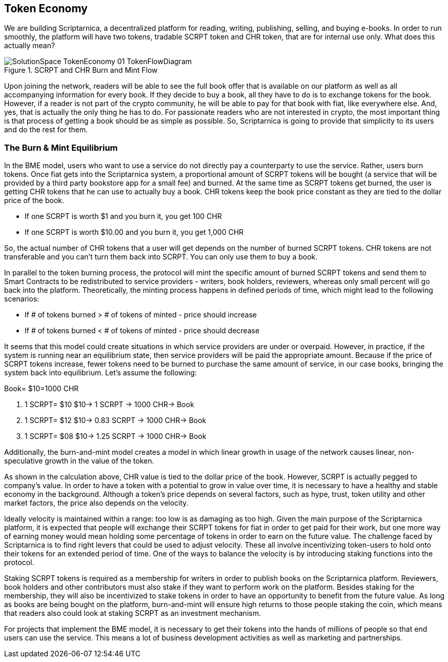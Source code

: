 == Token Economy

We are building Scriptarnica, a decentralized platform for reading, writing, publishing, selling, and buying e-books. In order to run smoothly, the platform will have two tokens, tradable SCRPT token and CHR token, that are for internal use only. What does this actually mean?

.SCRPT and CHR Burn and Mint Flow
image::images/SolutionSpace_TokenEconomy_01_TokenFlowDiagram.png[]

Upon joining the network, readers will be able to see the full book offer that is available on our platform as well as all accompanying information for every book. If they decide to buy a book, all they have to do is to exchange tokens for the book. However, if a reader is not part of the crypto community, he will be able to pay for that book with fiat, like everywhere else. And, yes, that is actually the only thing he has to do. For passionate readers who are not interested in crypto, the most important thing is that process of getting a book should be as simple as possible. So, Scriptarnica is going to provide that simplicity to its users and do the rest for them.

=== The Burn & Mint Equilibrium

In the BME model, users who want to use a service do not directly pay a counterparty to use the service. Rather, users burn tokens. Once fiat gets into the Scriptarnica system, a proportional amount of SCRPT tokens will be bought (a service that will be provided by a third party bookstore app for a small fee) and burned. At the same time as SCRPT tokens get burned, the user is getting CHR tokens that he can use to actually buy a book. CHR tokens keep the book price constant as they are tied to the dollar price of the book.

- If one SCRPT is worth $1 and you burn it, you get 100 CHR
- If one SCRPT is worth $10.00 and you burn it, you get 1,000 CHR

So, the actual number of CHR tokens that a user will get depends on the number of burned SCRPT tokens. CHR tokens are not transferable and you can’t turn them back into SCRPT. You can only use them to buy a book.

In parallel to the token burning process, the protocol will mint the specific amount of burned SCRPT tokens and send them to Smart Contracts to be redistributed to service providers - writers, book holders, reviewers, whereas only small percent will go back into the platform. Theoretically, the minting process happens in defined periods of time, which might lead to the following scenarios:

- If # of tokens burned > # of tokens of minted - price should increase
- If # of tokens burned < # of tokens of minted - price should decrease

It seems that this model could create situations in which service providers are under or overpaid. However, in practice, if the system is running near an equilibrium state, then service providers will be paid the appropriate amount. Because if the price of SCRPT tokens increase, fewer tokens need to be burned to purchase the same amount of service, in our case books, bringing the system back into equilibrium. Let’s assume the following:

Book= $10=1000 CHR

. 1 SCRPT= $10	$10→	1 SCRPT  	→	1000 CHR→	Book
. 1 SCRPT= $12	$10→	0.83 SCRPT	→	1000 CHR→	Book
. 1 SCRPT= $08  $10→	1.25 SCRPT	→	1000 CHR→	Book

Additionally, the burn-and-mint model creates a model in which linear growth in usage of the network causes linear, non-speculative growth in the value of the token.

As shown in the calculation above, CHR value is tied to the dollar price of the book. However, SCRPT is actually pegged to company’s value. In order to have a token with a potential to grow in value over time, it is necessary to have a healthy and stable economy in the background. Although a token’s price depends on several factors, such as hype, trust, token utility and other market factors, the price also depends on the velocity.

Ideally velocity is maintained within a range: too low is as damaging as too high. Given the main purpose of the Scriptarnica platform, it is expected that people will exchange their SCRPT tokens for fiat in order to get paid for their work, but one more way of earning money would mean holding some percentage of tokens in order to earn on the future value. The challenge faced by Scriptarnica is to find right levers that could be used to adjust velocity. These all involve incentivizing token-users to hold onto their tokens for an extended period of time. One of the ways to balance the velocity is by introducing staking functions into the protocol.

Staking SCRPT tokens is required as a membership for writers in order to publish books on the Scriptarnica platform. Reviewers, book holders and other contributors must also stake if they want to perform work on the platform. Besides staking for the membership, they will also be incentivized to stake tokens in order to have an opportunity to benefit from the future value.
As long as books are being bought on the platform, burn-and-mint will ensure high returns to those people staking the coin, which means that readers also could look at staking SCRPT as an investment mechanism.

For projects that implement the BME model, it is necessary to get their tokens into the hands of millions of people so that end users can use the service. This means a lot of business development activities as well as marketing and partnerships.
